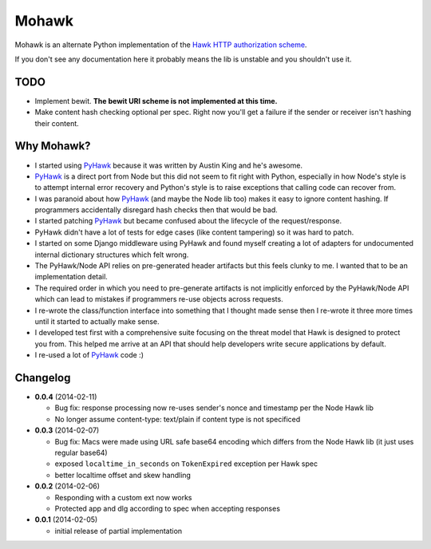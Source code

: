 ======
Mohawk
======

Mohawk is an alternate Python implementation of the
`Hawk HTTP authorization scheme`_.

If you don't see any documentation here it probably means the lib is unstable
and you shouldn't use it.

.. _`Hawk HTTP authorization scheme`: https://github.com/hueniverse/hawk

TODO
----

* Implement bewit. **The bewit URI scheme is not implemented at this time.**
* Make content hash checking optional per spec. Right now you'll get a
  failure if the sender or receiver isn't hashing their content.

Why Mohawk?
-----------

* I started using `PyHawk`_ because it was written by Austin King and he's
  awesome.
* `PyHawk`_ is a direct port from Node but this did not seem to fit right
  with Python, especially in how Node's style is to attempt internal error
  recovery and Python's style is to raise exceptions that calling code
  can recover from.
* I was paranoid about how `PyHawk`_ (and maybe the Node lib too) makes it
  easy to ignore content hashing. If programmers accidentally
  disregard hash checks then that would be bad.
* I started patching `PyHawk`_ but became confused about the lifecycle of
  the request/response.
* PyHawk didn't have a lot of tests for edge cases (like content tampering) so
  it was hard to patch.
* I started on some Django middleware using PyHawk and found myself creating a
  lot of adapters for undocumented internal dictionary structures which felt
  wrong.
* The PyHawk/Node API relies on pre-generated header artifacts but this feels
  clunky to me. I wanted that to be an implementation detail.
* The required order in which you need to pre-generate artifacts is not
  implicitly enforced by the PyHawk/Node API which can lead to mistakes
  if programmers re-use objects across requests.
* I re-wrote the class/function interface into something that I thought made
  sense then I re-wrote it three more times until it started to
  actually make sense.
* I developed test first with a comprehensive suite focusing on the
  threat model that Hawk is designed to protect you from.
  This helped me arrive at an API that should help developers write secure
  applications by default.
* I re-used a lot of `PyHawk`_ code :)

.. _`PyHawk`: https://github.com/mozilla/PyHawk

Changelog
---------

- **0.0.4** (2014-02-11)

  - Bug fix: response processing now re-uses sender's nonce and timestamp
    per the Node Hawk lib
  - No longer assume content-type: text/plain if content type is not
    specificed

- **0.0.3** (2014-02-07)

  - Bug fix: Macs were made using URL safe base64 encoding which differs
    from the Node Hawk lib (it just uses regular base64)
  - exposed ``localtime_in_seconds`` on ``TokenExpired`` exception
    per Hawk spec
  - better localtime offset and skew handling

- **0.0.2** (2014-02-06)

  - Responding with a custom ext now works
  - Protected app and dlg according to spec when accepting responses

- **0.0.1** (2014-02-05)

  - initial release of partial implementation
